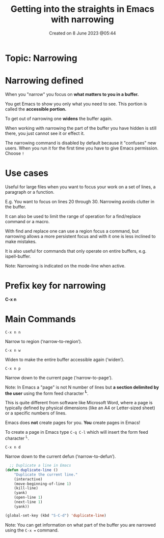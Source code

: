 #+title: Getting into the straights in Emacs with narrowing
#+OPTIONS: \n:t
#+STARTUP: showall
#+DATE: Created on 8 June 2023 @05:44

* Topic: Narrowing

* Narrowing defined

When you "narrow" you focus on *what matters to you in a buffer.*

You get Emacs to show you only what you need to see. This portion is called the *accessible portion.*

To get out of narrowing one *widens* the buffer again.

When working with narrowing the part of the buffer you have hidden is still there, you just cannot see it or effect it.

The narrowing command is disabled by default because it "confuses" new users. When you run it for the first time you have to give Emacs permission. Choose ~!~

* Use cases

Useful for large files when you want to focus your work on a set of lines, a paragraph or a function.

E.g. You want to focus on lines 20 through 30. Narrowing avoids clutter in the buffer.

It can also be used to limit the range of operation for a find/replace command or a macro.

With find and replace one can use a region focus a command, but narrowing allows a more persistent focus and with it one is less inclined to make mistakes.

It is also useful for commands that only operate on entire buffers, e.g. ispell-buffer.

Note: Narrowing is indicated on the mode-line when active.

* Prefix key for narrowing

*C-x n*

* Main Commands

~C-x n n~

Narrow to region (‘narrow-to-region’).

~C-x n w~

Widen to make the entire buffer accessible again (‘widen’).

~C-x n p~

Narrow down to the current page (‘narrow-to-page’).

Note: In Emacs a "page" is not N number of lines but *a section delimited by the user* using the form feed character *^L*.

This is quite different from software like Microsoft Word, where a page is typically defined by physical dimensions (like an A4 or Letter-sized sheet) or a specific numbers of lines.

Emacs does *not* create pages for you. *You* create pages in Emacs!

To create a page in Emacs type ~C-q C-l~ which will insert the form feed character ^L.

~C-x n d~

Narrow down to the current defun (‘narrow-to-defun’).

#+begin_src emacs-lisp
  ;; Duplicate a line in Emacs
(defun duplicate-line ()
	"Duplicate the current line."
	(interactive)
	(move-beginning-of-line 1)
	(kill-line)
	(yank)
	(open-line 1)
	(next-line 1)
	(yank))

(global-set-key (kbd "S-C-d") 'duplicate-line)
#+end_src

Note: You can get information on what part of the buffer you are narrowed using the ~C-x =~ command.
